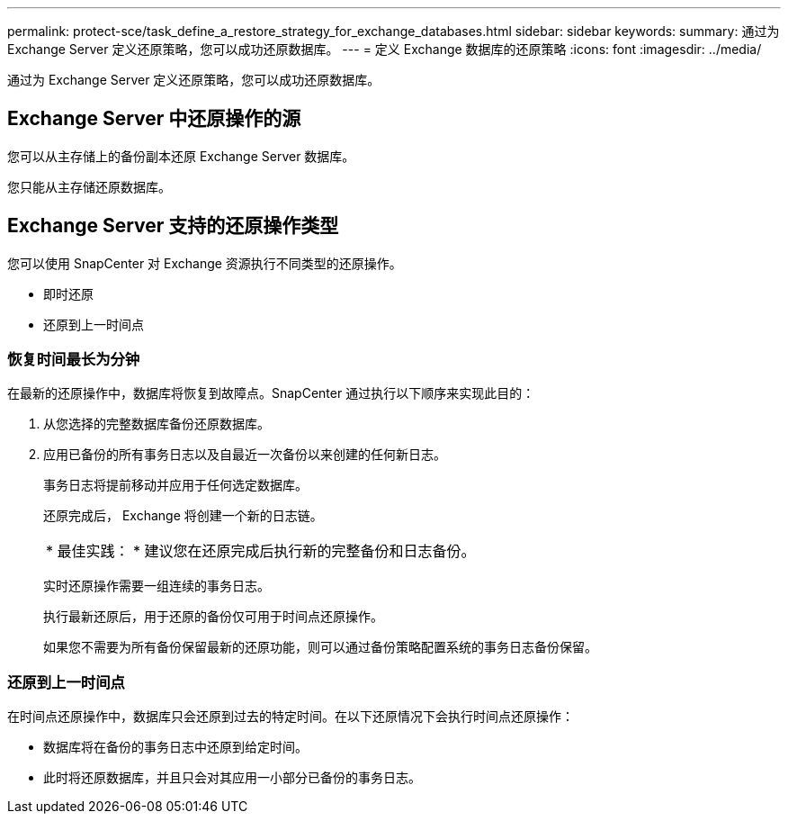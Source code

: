 ---
permalink: protect-sce/task_define_a_restore_strategy_for_exchange_databases.html 
sidebar: sidebar 
keywords:  
summary: 通过为 Exchange Server 定义还原策略，您可以成功还原数据库。 
---
= 定义 Exchange 数据库的还原策略
:icons: font
:imagesdir: ../media/


[role="lead"]
通过为 Exchange Server 定义还原策略，您可以成功还原数据库。



== Exchange Server 中还原操作的源

您可以从主存储上的备份副本还原 Exchange Server 数据库。

您只能从主存储还原数据库。



== Exchange Server 支持的还原操作类型

您可以使用 SnapCenter 对 Exchange 资源执行不同类型的还原操作。

* 即时还原
* 还原到上一时间点




=== 恢复时间最长为分钟

在最新的还原操作中，数据库将恢复到故障点。SnapCenter 通过执行以下顺序来实现此目的：

. 从您选择的完整数据库备份还原数据库。
. 应用已备份的所有事务日志以及自最近一次备份以来创建的任何新日志。
+
事务日志将提前移动并应用于任何选定数据库。

+
还原完成后， Exchange 将创建一个新的日志链。

+
|===


| * 最佳实践： * 建议您在还原完成后执行新的完整备份和日志备份。 
|===
+
实时还原操作需要一组连续的事务日志。

+
执行最新还原后，用于还原的备份仅可用于时间点还原操作。

+
如果您不需要为所有备份保留最新的还原功能，则可以通过备份策略配置系统的事务日志备份保留。





=== 还原到上一时间点

在时间点还原操作中，数据库只会还原到过去的特定时间。在以下还原情况下会执行时间点还原操作：

* 数据库将在备份的事务日志中还原到给定时间。
* 此时将还原数据库，并且只会对其应用一小部分已备份的事务日志。

